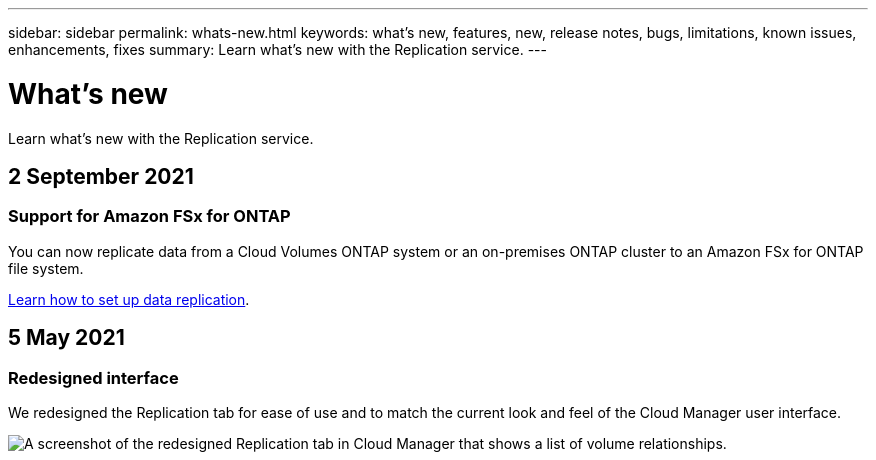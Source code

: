 ---
sidebar: sidebar
permalink: whats-new.html
keywords: what's new, features, new, release notes, bugs, limitations, known issues, enhancements, fixes
summary: Learn what's new with the Replication service.
---

= What's new
:hardbreaks:
:nofooter:
:icons: font
:linkattrs:
:imagesdir: ./media/

[.lead]
Learn what's new with the Replication service.

// tag::whats-new[]
== 2 September 2021

=== Support for Amazon FSx for ONTAP

You can now replicate data from a Cloud Volumes ONTAP system or an on-premises ONTAP cluster to an Amazon FSx for ONTAP file system.

https://docs.netapp.com/us-en/cloud-manager-replication/task-replicating-data.html[Learn how to set up data replication].

== 5 May 2021

=== Redesigned interface

We redesigned the Replication tab for ease of use and to match the current look and feel of the Cloud Manager user interface.

image:https://raw.githubusercontent.com/NetAppDocs/cloud-manager-replication/main/media/replication.gif[A screenshot of the redesigned Replication tab in Cloud Manager that shows a list of volume relationships.]
// end::whats-new[]
